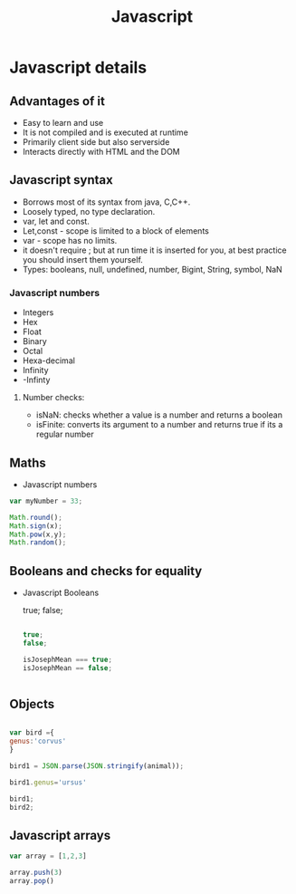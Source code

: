 #+title: Javascript

* Javascript details

** Advantages of it
- Easy to learn and use
- It is not compiled and is executed at runtime
- Primarily client side but also serverside
- Interacts directly with HTML and the DOM

** Javascript syntax

- Borrows most of its syntax from java, C,C++.
- Loosely typed, no type declaration.
- var, let and const.
- Let,const - scope is limited to a block of elements
- var - scope has no limits.
- it doesn't require ; but at run time it is inserted for you, at best practice you should insert them yourself.
- Types: booleans, null, undefined, number, Bigint, String, symbol, NaN

*** Javascript numbers

- Integers
- Hex
- Float
- Binary
- Octal
- Hexa-decimal
- Infinity
- -Infinty

**** Number checks:
- isNaN: checks whether a value is a number and returns a boolean
- isFinite: converts its argument to a number and returns true if its a regular number

** Maths
- Javascript numbers
#+BEGIN_SRC js
var myNumber = 33;

Math.round();
Math.sign(x);
Math.pow(x,y);
Math.random();
#+END_SRC

** Booleans and checks for equality

- Javascript Booleans

  true;
  false;

 #+BEGIN_SRC js

true;
false;

isJosephMean === true;
isJosephMean == false;


 #+END_SRC

** Objects

#+BEGIN_SRC js

var bird ={
genus:'corvus'
}

bird1 = JSON.parse(JSON.stringify(animal));

bird1.genus='ursus'

bird1;
bird2;
#+END_SRC
** Javascript arrays
#+BEGIN_SRC js
var array = [1,2,3]

array.push(3)
array.pop()
#+END_SRC
